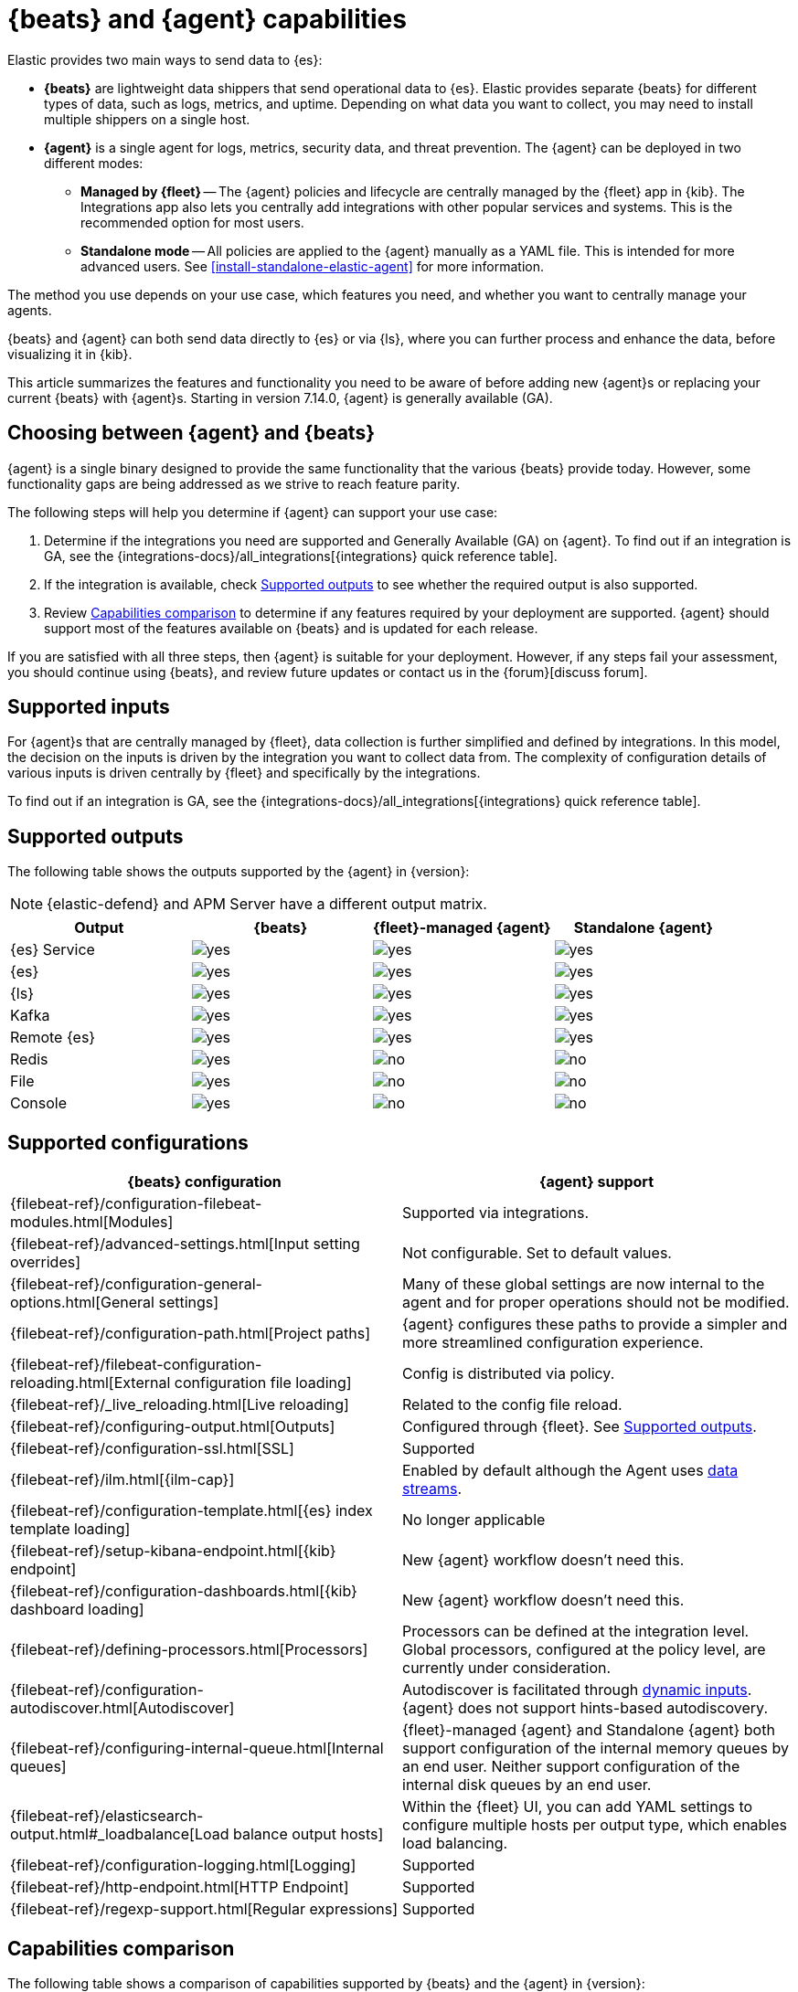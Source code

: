 :y: image:images/green-check.svg[yes]
:n: image:images/red-x.svg[no]

[[beats-agent-comparison]]
= {beats} and {agent} capabilities

Elastic provides two main ways to send data to {es}:

* *{beats}* are lightweight data shippers that send operational data to
{es}. Elastic provides separate {beats} for different types of data, such as
logs, metrics, and uptime. Depending on what data you want to collect, you may
need to install multiple shippers on a single host.

* *{agent}* is a single agent for logs, metrics, security data, and threat
prevention. The {agent} can be deployed in two different modes:

** *Managed by {fleet}* -- The {agent} policies and lifecycle are centrally managed by the {fleet} app in {kib}. The Integrations app also lets you centrally add integrations with other popular services and systems. This is the recommended option for most users.

** *Standalone mode* -- All policies are applied to the {agent} manually as a YAML file. This is intended for more advanced users.
See <<install-standalone-elastic-agent>> for more information.

The method you use depends on your use case, which features you need, and
whether you want to centrally manage your agents.

{beats} and {agent} can both send data directly to {es} or via {ls}, where you
can further process and enhance the data, before visualizing it in {kib}.

This article summarizes the features and functionality you need to be aware of
before adding new {agent}s or replacing your current {beats} with {agent}s.
Starting in version 7.14.0, {agent} is generally available (GA).

[discrete]
[[choosing-between-agent-and-beats]]
== Choosing between {agent} and {beats}

{agent} is a single binary designed to provide the same functionality that the various {beats} provide today. However, some functionality gaps are being addressed as we strive to reach feature parity.

The following steps will help you determine if {agent} can support your use case:

. Determine if the integrations you need are supported and Generally Available
(GA) on {agent}. To find out if an integration is GA, see the
{integrations-docs}/all_integrations[{integrations} quick reference table].

. If the integration is available, check <<supported-outputs-beats-and-agent>> to see whether the required output is also supported.

. Review <<additional-capabilities-beats-and-agent>> to determine if any features required by your deployment are supported. {agent} should support most of the features available on {beats} and is updated for each release.

If you are satisfied with all three steps, then {agent} is suitable for your deployment. However, if any steps fail your assessment, you should continue using {beats}, and review future updates or contact us in the {forum}[discuss forum].

[discrete]
[[supported-inputs-beats-and-agent]]
== Supported inputs

For {agent}s that are centrally managed by {fleet}, data collection is
further simplified and defined by integrations. In this model, the decision on
the inputs is driven by the integration you want to collect data from. The
complexity of configuration details of various inputs is driven centrally by
{fleet} and specifically by the integrations.

To find out if an integration is GA, see the
{integrations-docs}/all_integrations[{integrations} quick reference table].


[discrete]
[[supported-outputs-beats-and-agent]]
== Supported outputs

The following table shows the outputs supported by the {agent} in {version}:


NOTE: {elastic-defend} and APM Server have a different output matrix.

[options,header]
|===
|Output |{beats} |{fleet}-managed {agent} |Standalone {agent}

|{es} Service
|{y}
|{y}
|{y}

|{es}
|{y}
|{y}
|{y}

|{ls}
|{y}
|{y}
|{y}

|Kafka
|{y}
|{y} 
|{y}

|Remote {es}
|{y}
|{y}
|{y}

|Redis
|{y}
|{n}
|{n}

|File
|{y}
|{n}
|{n}

|Console
|{y}
|{n}
|{n}
|===


[discrete]
[[supported-configurations]]
== Supported configurations

[options,header]
|===
|{beats} configuration |{agent} support

|{filebeat-ref}/configuration-filebeat-modules.html[Modules]
|Supported via integrations.

|{filebeat-ref}/advanced-settings.html[Input setting overrides]
|Not configurable. Set to default values.

|{filebeat-ref}/configuration-general-options.html[General settings]
| Many of these global settings are now internal to the agent and for proper
operations should not be modified.

|{filebeat-ref}/configuration-path.html[Project paths]
|{agent} configures these paths to provide a simpler and more streamlined
configuration experience.

|{filebeat-ref}/filebeat-configuration-reloading.html[External configuration file loading]
|Config is distributed via policy.

|{filebeat-ref}/_live_reloading.html[Live reloading]
|Related to the config file reload.

|{filebeat-ref}/configuring-output.html[Outputs]
|Configured through {fleet}. See <<supported-outputs-beats-and-agent>>.

|{filebeat-ref}/configuration-ssl.html[SSL]
|Supported

|{filebeat-ref}/ilm.html[{ilm-cap}]
|Enabled by default although the Agent uses <<data-streams,data streams>>.

|{filebeat-ref}/configuration-template.html[{es} index template loading]
|No longer applicable

|{filebeat-ref}/setup-kibana-endpoint.html[{kib} endpoint]
|New {agent} workflow doesn’t need this.

|{filebeat-ref}/configuration-dashboards.html[{kib} dashboard loading]
|New {agent} workflow doesn’t need this.

|{filebeat-ref}/defining-processors.html[Processors]
|Processors can be defined at the integration level. Global processors, configured at the policy level, are currently under consideration.

|{filebeat-ref}/configuration-autodiscover.html[Autodiscover]
|Autodiscover is facilitated through <<dynamic-input-configuration,dynamic inputs>>. {agent} does not support hints-based autodiscovery.

|{filebeat-ref}/configuring-internal-queue.html[Internal queues]
|{fleet}-managed {agent} and Standalone {agent} both support configuration of the internal memory
queues by an end user. Neither support configuration of the internal disk queues by an end user.

|{filebeat-ref}/elasticsearch-output.html#_loadbalance[Load balance output hosts]
|Within the {fleet} UI, you can add YAML settings to configure multiple hosts
per output type, which enables load balancing.

|{filebeat-ref}/configuration-logging.html[Logging]
|Supported

|{filebeat-ref}/http-endpoint.html[HTTP Endpoint]
|Supported

|{filebeat-ref}/regexp-support.html[Regular expressions]
|Supported
|===

[discrete]
[[additional-capabilities-beats-and-agent]]
== Capabilities comparison

The following table shows a comparison of capabilities supported by {beats} and the {agent} in {version}:


[options,header]
|===
|Item |{beats} |{fleet}-managed {agent} |Standalone {agent} |Description

|Single agent for all use cases
|{n}
|{y}
|{y}
|{agent} provides logs, metrics, and more. You'd need to install multiple {beats} for these use cases.

|Install integrations from web UI or API
|{n}
|{y}
|{y}
|{agent} integrations are installed with a convenient web UI or API, but {beats} modules are installed with a CLI. This installs {es} assets such as index templates and ingest pipelines, and {kib} assets such as dashboards.

|Configure from web UI or API
|{n}
|{y}
|{y} (optional)
|{fleet}-managed {agent} integrations can be configured in the web UI or API. Standalone {agent} can use the web UI, API, or YAML. {beats} can only be configured via YAML files.

|Central, remote agent policy management
|{n}
|{y}
|{n}
|{agent} policies can be centrally managed through {fleet}. You have to manage {beats} configuration yourself or with a third-party solution.

|Central, remote agent binary upgrades
|{n}
|{y}
|{n}
|{agent}s can be remotely upgraded through {fleet}. You have to upgrade {beats} yourself or with a third-party solution.

|Add {kib} and {es} assets for a single integration or module
|{n}
|{y}
|{y}
|{agent} integrations allow you to add {kib} and {es} assets for a single integration at a time. {beats} installs hundreds of assets for all modules at once.

|Auto-generated {es} API keys
|{n}
|{y}
|{n}
|{fleet} can automatically generate API keys with limited permissions for each {agent}, which can be individually revoked. Standalone {agent} and {beats} require you to create and manage credentials, and users often share them across hosts.

|Auto-generate minimal {es} permissions
|{n}
|{y}
|{n}
|{fleet} can automatically give {agent}s minimal output permissions based on the inputs running. With standalone {agent} and {beats}, users often give overly broad permissions because it's more convenient.

|Data streams support
|{y}
|{y}
|{y}
|Both {beats} (default as of version 8.0) and {agent}s use <<data-streams,data streams>> with easier index life cycle management and the https://www.elastic.co/blog/an-introduction-to-the-elastic-data-stream-naming-scheme[data stream naming scheme].

|Variables and input conditions
|{n}
|{y} (limited)
|{y}
|{agent} offers {fleet-guide}/dynamic-input-configuration.html[variables and input conditions] to dynamically adjust based on the local host environment. Users can configure these directly in YAML for standalone {agent} or using the {fleet} API for {fleet}-managed {agent}. The Integrations app allows users to enter variables, and we are considering a https://github.com/elastic/kibana/issues/108525[UI to edit conditions]. {beats} only offers static configuration.

|Allow non-superusers to manage assets and agents
|{y}
|{y}
|{y} (it's optional)
|Starting with version 8.1.0, a superuser role is no longer required to use the {fleet} and Integrations apps and corresponding APIs. These apps are optional for standalone {agent}. {beats} offers {filebeat-ref}/feature-roles.html[finer grained] roles.

|Air-gapped network support
|{y}
|{y} (with Limits)
|{y}
|The {integrations} and {fleet} apps can be deployed in an air-gapped environment {fleet-guide}/air-gapped.html#air-gapped-diy-epr[self-managed deployment of the {package-registry}]. {fleet}-managed {agent}s require a connection to our artifact repository for agent binary upgrades. However the policy can be modified to have agents point to a local server in order to fetch the agent binary.

|Run without root on host
|{y}
|{y}
|{y}
|{fleet}-managed {agent}s, Standalone {agent}s, and {beats} require root permission only if they're configured to capture data that requires that level of permission.

|Multiple outputs
|{y}
|{y}
|{y}
|The policy for a single {fleet}-managed {agent} can specify multiple outputs.

|Separate monitoring cluster
|{y}
|{y}
|{y}
|{fleet}-managed {agent}s, Standalone {agent} and {beats} can send to a remote monitoring cluster. 

|Secret management
|{y}
|{n}
|{n}
|{agent} stores credentials in the agent policy. We are considering adding https://github.com/elastic/integrations/issues/244[keystore support]. {beats} allows users to access credentials in a local {filebeat-ref}/keystore.html[keystore].

|Progressive or canary deployments
|{y}
|{n}
|{y}
|{fleet} does not have a feature to deploy an {agent} policy update progressively but we are considering https://github.com/elastic/kibana/issues/108267[improved support]. With standalone {agent} and {beats} you can deploy configuration files progressively using third party solutions.

|Multiple configurations per host
|{y}
|{n} (uses input conditions instead)
|{n} (uses input conditions instead)
|{agent} uses a single {agent} policy for configuration, and uses {fleet-guide}/dynamic-input-configuration.html[variables and input conditions] to adapt on a per-host basis. {beats} supports multiple configuration files per host, enabling third party solutions to deploy files hierarchically or in multiple groups, and enabling finer-grained access control to those files.

|Compatible with version control and infrastructure as code solutions
|{y}
|{n} (only via API)
|{y}
|{fleet} stores the agent policy in {es}. It does not integrate with external version control or infrastructure as code solutions, but we are considering https://github.com/elastic/kibana/issues/108524[improved support]. However, {beats} and {agent} in standalone mode use a YAML file that is compatible with these solutions.

|Spooling data to local disk
|{y}
|{n}
|{n}
|This feature is currently being link:https://github.com/elastic/elastic-agent/issues/3490[considered for development].
|===

[discrete]
[[agent-monitoring-support]]
== {agent} monitoring support

You configure the collection of agent metrics in the agent policy. If metrics
collection is selected (the default), all {agent}s enrolled in the policy will
send metrics data to {es} (the output is configured globally).

The following image shows the *Agent monitoring* settings for the default agent
policy:

[role="screenshot"]
image::images/agent-monitoring-settings.png[Screen capture of agent monitoring settings in the default agent policy]

There are also pre-built dashboards for agent metrics that you can access
under *Assets* in the {agent} integration:

[role="screenshot"]
image::images/agent-monitoring-assets.png[Screen capture of {agent} monitoring assets]

The *[{agent}] Agent metrics* dashboard shows an aggregated view of agent metrics:

[role="screenshot"]
image::images/agent-metrics-dashboard.png[Screen capture showing {agent} metrics]

For more information, refer to <<monitor-elastic-agent>>.
